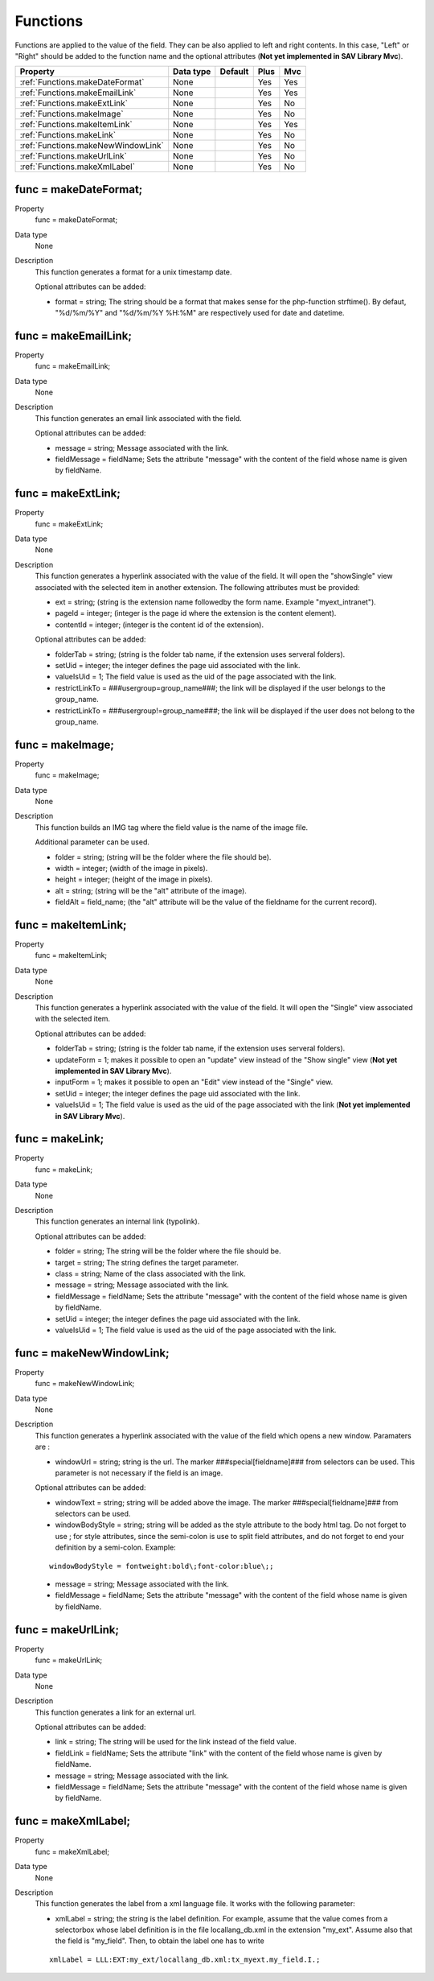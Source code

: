 .. ==================================================
.. FOR YOUR INFORMATION
.. --------------------------------------------------
.. -*- coding: utf-8 -*- with BOM.

.. ==================================================
.. DEFINE SOME TEXTROLES
.. --------------------------------------------------
.. role::   underline
.. role::   typoscript(code)
.. role::   ts(typoscript)
   :class:  typoscript
.. role::   php(code)

.. _functions:

Functions
---------

Functions are applied to the value of the field. They can be also
applied to left and right contents. In this case, "Left" or "Right"
should be added to the function name and the optional attributes (**Not yet implemented in SAV Library Mvc**).

======================================================= =========== ============ ==== ====
Property                                                Data type   Default      Plus Mvc
======================================================= =========== ============ ==== ====
:ref:`Functions.makeDateFormat`                         None                     Yes  Yes
:ref:`Functions.makeEmailLink`                          None                     Yes  Yes
:ref:`Functions.makeExtLink`                            None                     Yes  No
:ref:`Functions.makeImage`                              None                     Yes  No
:ref:`Functions.makeItemLink`                           None                     Yes  Yes
:ref:`Functions.makeLink`                               None                     Yes  No
:ref:`Functions.makeNewWindowLink`                      None                     Yes  No
:ref:`Functions.makeUrlLink`                            None                     Yes  No
:ref:`Functions.makeXmlLabel`                           None                     Yes  No
======================================================= =========== ============ ==== ====


.. _Functions.makeDateFormat:

func = makeDateFormat;
^^^^^^^^^^^^^^^^^^^^^^

.. container:: table-row

    Property 
        func = makeDateFormat;    

    Data type
        None   
         
    Description
        This function generates a format for a unix timestamp date.
         
        Optional attributes can be added:
         
        - format = string; The string should be a format that makes sense for
          the php-function strftime(). By defaut, "%d/%m/%Y" and "%d/%m/%Y %H:%M" are 
          respectively used for date and datetime.



..  _Functions.makeEmailLink:

func = makeEmailLink;
^^^^^^^^^^^^^^^^^^^^^

.. container:: table-row

    Property 
        func = makeEmailLink;    

    Data type
        None  
       
    Description
        This function generates an email link associated with the field.
         
        Optional attributes can be added:
         
        - message = string; Message associated with the link.
         
        - fieldMessage = fieldName; Sets the attribute "message" with the
          content of the field whose name is given by fieldName.



.. _Functions.makeExtLink:

func = makeExtLink;
^^^^^^^^^^^^^^^^^^^

.. container:: table-row

    Property 
        func = makeExtLink;

    Data type
        None 
                            
    Description
        This function generates a hyperlink associated with the value of the
        field. It will open the "showSingle" view associated with the selected
        item in another extension. The following attributes must be provided:
         
        - ext = string; (string is the extension name followedby the form name.
          Example "myext\_intranet").
         
        - pageId = integer; (integer is the page id where the extension is the
          content element).
         
        - contentId = integer; (integer is the content id of the extension).
         
        Optional attributes can be added:
         
        - folderTab = string; (string is the folder tab name, if the extension
          uses serveral folders).         
                  
        - setUid = integer; the integer defines the page uid associated with the
          link.
         
        - valueIsUid = 1; The field value is used as the uid of the page
          associated with the link.
         
        - restrictLinkTo = ###usergroup=group\_name###; the link will be
          displayed if the user belongs to the group\_name.
         
        - restrictLinkTo = ###usergroup!=group\_name###; the link will be
          displayed if the user does not belong to the group\_name.
   



.. _Functions.makeImage:

func = makeImage;
^^^^^^^^^^^^^^^^^

.. container:: table-row

    Property 
        func = makeImage;    

    Data type
        None        
        
    Description
        This function builds an IMG tag where the field value is the name of
        the image file.
         
        Additional parameter can be used.
         
        - folder = string; (string will be the folder where the file should be).
         
        - width = integer; (width of the image in pixels).
         
        - height = integer; (height of the image in pixels).
         
        - alt = string; (string will be the "alt" attribute of the image).
         
        - fieldAlt = field\_name; (the "alt" attribute will be the value of the
          fieldname for the current record).
   


.. _Functions.makeItemLink:

func = makeItemLink;
^^^^^^^^^^^^^^^^^^^^

.. container:: table-row

    Property 
        func = makeItemLink;

    Data type
        None  
              
    Description
        This function generates a hyperlink associated with the value of the
        field. It will open the "Single" view associated with the selected
        item.
         
        Optional attributes can be added:
         
        - folderTab = string; (string is the folder tab name, if the extension
          uses serveral folders).
         
        - updateForm = 1; makes it possible to open an "update" view instead of
          the "Show single" view (**Not yet implemented in SAV Library Mvc**).
         
        - inputForm = 1; makes it possible to open an "Edit" view instead
          of the "Single" view.
         
        - setUid = integer; the integer defines the page uid associated with the
          link.
         
        - valueIsUid = 1; The field value is used as the uid of the page
          associated with the link (**Not yet implemented in SAV Library Mvc**).



.. _Functions.makeLink:

func = makeLink;
^^^^^^^^^^^^^^^^

.. container:: table-row

    Property 
        func = makeLink;
        
    Data type
        None  
               
    Description
        This function generates an internal link (typolink).
                               
        Optional attributes can be added:
         
        - folder = string; The string will be the 
          folder where the file should be.
         
        - target = string; The string defines the 
          target parameter.
         
        - class = string; Name of the class associated 
          with the link.
         
        - message = string; Message associated with 
          the link.
         
        - fieldMessage = fieldName; Sets the attribute
          "message" with the content of the field whose
          name is given by fieldName.
         
        - setUid = integer; the integer defines the 
          page uid associated with the link.
         
        - valueIsUid = 1; The field value is used as 
          the uid of the page associated with the link.


.. _Functions.makeNewWindowLink:

func = makeNewWindowLink;
^^^^^^^^^^^^^^^^^^^^^^^^^

.. container:: table-row

    Property 
        func = makeNewWindowLink;    
        
    Data type
        None             

    Description
        This function generates a hyperlink associated with the value of the
        field which opens a new window. Paramaters are :
         
        - windowUrl = string; string is the url. The marker
          ###special[fieldname]### from selectors can be used. This parameter is
          not necessary if the field is an image.
         
        Optional attributes can be added:
         
        - windowText = string; string will be added above the image. The marker
          ###special[fieldname]### from selectors can be used.
         
        - windowBodyStyle = string; string will be added as the style attribute
          to the body html tag. Do not forget to use \; for style attributes,
          since the semi-colon is use to split field attributes, and do not
          forget to end your definition by a semi-colon. Example:
         
        ::
         
            windowBodyStyle = fontweight:bold\;font-color:blue\;;
         
        - message = string; Message associated with the link.
         
        - fieldMessage = fieldName; Sets the attribute "message" with the
          content of the field whose name is given by fieldName.
     


.. _Functions.makeUrlLink:

func = makeUrlLink;
^^^^^^^^^^^^^^^^^^^

.. container:: table-row

    Property 
        func = makeUrlLink;    

    Data type
        None   
               
    Description
        This function generates a link for an external url.
         
        Optional attributes can be added:
         
        - link = string; The string will be used for the link instead of the
          field value.
         
        - fieldLink = fieldName; Sets the attribute "link" with the content of
          the field whose name is given by fieldName.
         
        - message = string; Message associated with the link.
         
        - fieldMessage = fieldName; Sets the attribute "message" with the
          content of the field whose name is given by fieldName.
   


.. _Functions.makeXmlLabel:

func = makeXmlLabel;
^^^^^^^^^^^^^^^^^^^^

.. container:: table-row

    Property
        func = makeXmlLabel; 
        
    Data type
        None         
              
    Description
        This function generates the label from a xml language file. It works
        with the following parameter:
         
        - xmlLabel = string; the string is the label definition. For example,
          assume that the value comes from a selectorbox whose label definition
          is in the file locallang\_db.xml in the extension "my\_ext". Assume
          also that the field is "my\_field". Then, to obtain the label one has
          to write
         
        ::
         
            xmlLabel = LLL:EXT:my_ext/locallang_db.xml:tx_myext.my_field.I.;

